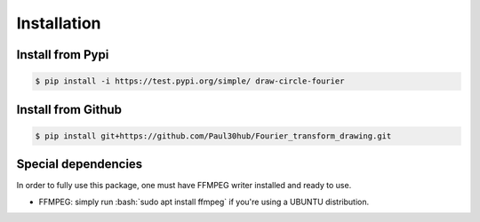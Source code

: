Installation
=============

.. role:: bash(code)
   :language: bash

   
Install from Pypi
^^^^^^^^^^^^^^^^^^^
.. code-block:: bash

    $ pip install -i https://test.pypi.org/simple/ draw-circle-fourier


Install from Github
^^^^^^^^^^^^^^^^^^^
.. code-block:: bash

    $ pip install git+https://github.com/Paul30hub/Fourier_transform_drawing.git


Special dependencies
^^^^^^^^^^^^^^^^^^^^^^
In order to fully use this package, one must have FFMPEG writer installed and ready to use.

* FFMPEG: simply run :bash:`sudo apt install ffmpeg` if you're using a UBUNTU distribution.